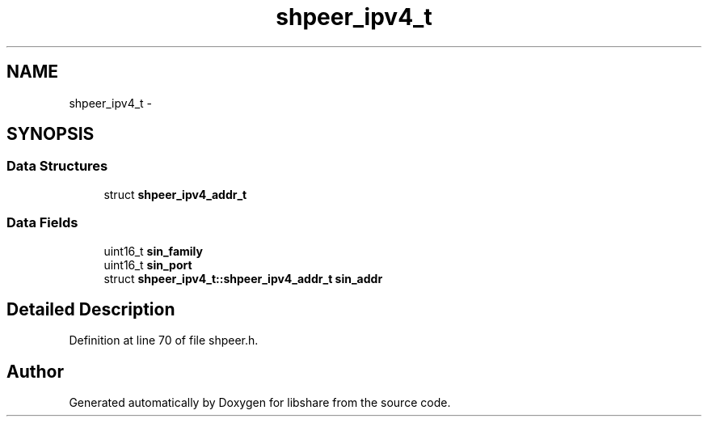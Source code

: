 .TH "shpeer_ipv4_t" 3 "20 Nov 2014" "Version 2.16" "libshare" \" -*- nroff -*-
.ad l
.nh
.SH NAME
shpeer_ipv4_t \- 
.SH SYNOPSIS
.br
.PP
.SS "Data Structures"

.in +1c
.ti -1c
.RI "struct \fBshpeer_ipv4_addr_t\fP"
.br
.in -1c
.SS "Data Fields"

.in +1c
.ti -1c
.RI "uint16_t \fBsin_family\fP"
.br
.ti -1c
.RI "uint16_t \fBsin_port\fP"
.br
.ti -1c
.RI "struct \fBshpeer_ipv4_t::shpeer_ipv4_addr_t\fP \fBsin_addr\fP"
.br
.in -1c
.SH "Detailed Description"
.PP 
Definition at line 70 of file shpeer.h.

.SH "Author"
.PP 
Generated automatically by Doxygen for libshare from the source code.
